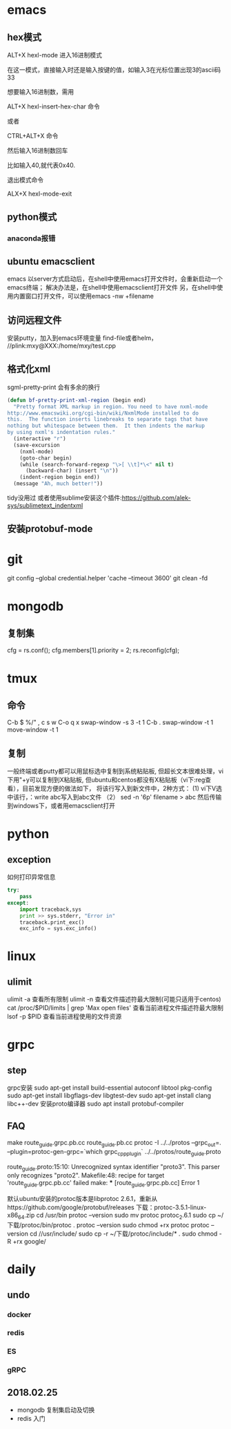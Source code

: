 * emacs
** hex模式
ALT+X hexl-mode   进入16进制模式

在这一模式，直接输入时还是输入按键的值，如输入3在光标位置出现3的ascii码33

想要输入16进制数，需用

ALT+X hexl-insert-hex-char 命令

或者

CTRL+ALT+X 命令

然后输入16进制数回车

比如输入40,就代表0x40.

退出模式命令

ALX+X hexl-mode-exit
** python模式
*** anaconda报错
** ubuntu emacsclient
emacs 以server方式启动后，在shell中使用emacs打开文件时，会重新启动一个emacs终端；
解决办法是，在shell中使用emacsclient打开文件
另，在shell中使用内置窗口打开文件，可以使用emacs -nw +filename
** 访问远程文件
安装putty，加入到emacs环境变量
find-file或者helm， //plink:mxy@XXX:/home/mxy/test.cpp
** 格式化xml
sgml-pretty-print 会有多余的换行
#+BEGIN_SRC emacs-lisp
(defun bf-pretty-print-xml-region (begin end)
  "Pretty format XML markup in region. You need to have nxml-mode
http://www.emacswiki.org/cgi-bin/wiki/NxmlMode installed to do
this.  The function inserts linebreaks to separate tags that have
nothing but whitespace between them.  It then indents the markup
by using nxml's indentation rules."
  (interactive "r")
  (save-excursion
    (nxml-mode)
    (goto-char begin)
    (while (search-forward-regexp "\>[ \\t]*\<" nil t)
      (backward-char) (insert "\n"))
    (indent-region begin end))
  (message "Ah, much better!"))
#+END_SRC
tidy没用过
或者使用sublime安装这个插件:https://github.com/alek-sys/sublimetext_indentxml

** 安装protobuf-mode
* git
git config --global credential.helper 'cache --timeout 3600'
git clean -fd
* mongodb
** 复制集
cfg = rs.conf();
cfg.members[1].priority = 2;
rs.reconfig(cfg);
* tmux
** 命令
C-b $
%/"
,
c
s
w
C-o
q
x
swap-window -s 3 -t 1
C-b .
swap-window -t 1
move-window -t 1

** 复制
一般终端或者putty都可以用鼠标选中复制到系统粘贴板,
但超长文本很难处理，vi下用"+y可以复制到X粘贴板,
但ubuntu和centos都没有X粘贴板（vi下:reg查看），目前发现方便的做法如下，
将该行写入到新文件中，2种方式：
(1) vi下V选中该行，：write abc写入到abc文件
（2） sed -n '6p' filename > abc
然后传输到windows下，或者用emacsclient打开
* python
** exception
如何打印异常信息
#+BEGIN_SRC python
  try:
      pass
  except:
      import traceback,sys
      print >> sys.stderr, "Error in"
      traceback.print_exc()
      exc_info = sys.exc_info()
#+END_SRC
* linux
** ulimit
ulimit -a 查看所有限制
ulimit -n 查看文件描述符最大限制(可能只适用于centos)
cat /proc/$PID/limits | grep 'Max open files' 查看当前进程文件描述符最大限制
lsof -p $PID 查看当前进程使用的文件资源 
* grpc

** step
grpc安装
sudo apt-get install build-essential autoconf libtool pkg-config
sudo apt-get install libgflags-dev libgtest-dev
sudo apt-get install clang libc++-dev
安装proto编译器
sudo apt install protobuf-compiler


** FAQ
make route_guide.grpc.pb.cc route_guide.pb.cc
protoc -I ../../protos --grpc_out=. --plugin=protoc-gen-grpc=`which grpc_cpp_plugin` ../../protos/route_guide.proto

route_guide.proto:15:10: Unrecognized syntax identifier "proto3".  This parser only recognizes "proto2".
Makefile:48: recipe for target 'route_guide.grpc.pb.cc' failed
make: *** [route_guide.grpc.pb.cc] Error 1

默认ubuntu安装的protoc版本是libprotoc 2.6.1，重新从https://github.com/google/protobuf/releases 下载：protoc-3.5.1-linux-x86_64.zip
cd /usr/bin
protoc --version
sudo mv protoc protoc_2.6.1
sudo cp ~/下载/protoc/bin/protoc .
protoc --version
sudo chmod +rx protoc
protoc --version
cd //usr/include/
sudo cp -r ~/下载/protoc/include/* .
sudo chmod -R +rx google/

* daily
** undo
*** docker
*** redis
*** ES
*** gRPC

** 2018.02.25
- mongodb 复制集启动及切换
- redis 入门
